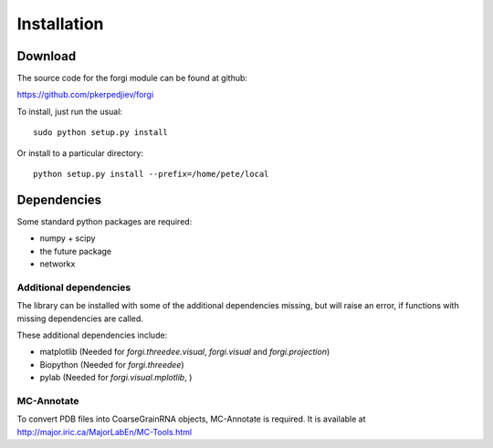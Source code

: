 .. _installation:

Installation
============

Download
--------

The source code for the forgi module can be found at github:

https://github.com/pkerpedjiev/forgi

To install, just run the usual::

    sudo python setup.py install

Or install to a particular directory::

    python setup.py install --prefix=/home/pete/local

Dependencies
------------

Some standard python packages are required:

* numpy + scipy
* the future package
* networkx


Additional dependencies
~~~~~~~~~~~~~~~~~~~~~~~

The library can be installed with some of the additional dependencies missing, but will 
raise an error, if functions with missing dependencies are called.

These additional dependencies include:

* matplotlib (Needed for `forgi.threedee.visual`, `forgi.visual` and `forgi.projection`)
* Biopython (Needed for `forgi.threedee`)
* pylab (Needed for `forgi.visual.mplotlib`, )

MC-Annotate
~~~~~~~~~~~

To convert PDB files into CoarseGrainRNA objects, MC-Annotate is required.
It is available at http://major.iric.ca/MajorLabEn/MC-Tools.html
